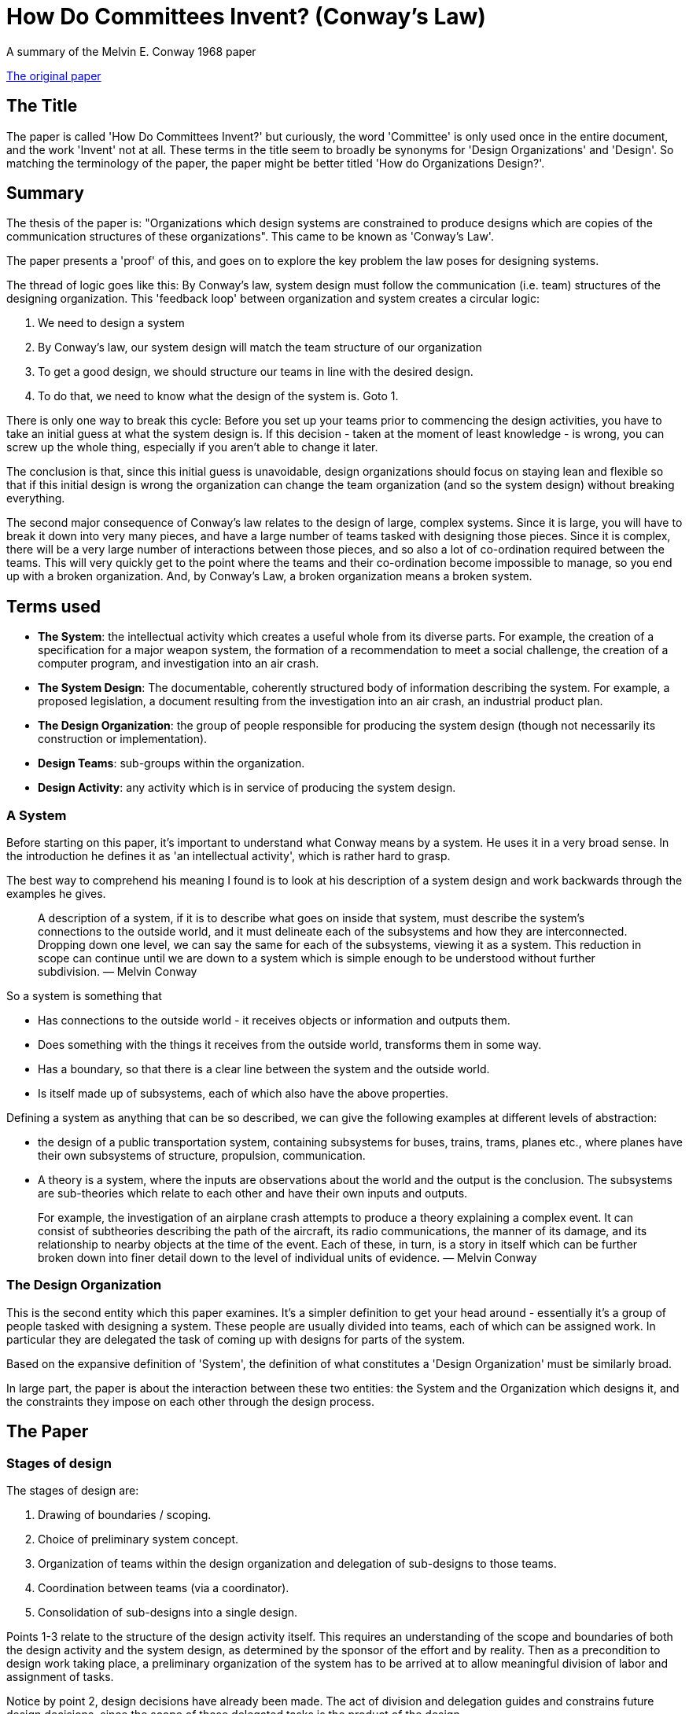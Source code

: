 = How Do Committees Invent? (Conway’s Law)
A summary of the Melvin E. Conway 1968 paper

http://www.melconway.com/Home/pdf/committees.pdf[The original paper]

== The Title

The paper is called 'How Do Committees Invent?' but curiously, the word 'Committee' is only used once in the entire document, and the work 'Invent' not at all. These terms in the title seem to broadly be synonyms for 'Design Organizations' and 'Design'. So matching the terminology of the paper, the paper might be better titled 'How do Organizations Design?'.

== Summary

The thesis of the paper is: "Organizations which design systems are constrained to produce designs which are copies of the communication structures of these organizations". This came to be known as 'Conway’s Law'.

The paper presents a 'proof' of this, and goes on to explore the key problem the law poses for designing systems.

The thread of logic goes like this: By Conway’s law, system design must follow the communication (i.e. team) structures of the designing organization. This 'feedback loop' between organization and system creates a circular logic:

. We need to design a system
. By Conway’s law, our system design will match the team structure of our organization
. To get a good design, we should structure our teams in line with the desired design.
. To do that, we need to know what the design of the system is. Goto 1.

There is only one way to break this cycle: Before you set up your teams prior to commencing the design activities, you have to take an initial guess at what the system design is. If this decision - taken at the moment of least knowledge - is wrong, you can screw up the whole thing, especially if you aren’t able to change it later.

The conclusion is that, since this initial guess is unavoidable, design organizations should focus on staying lean and flexible so that if this initial design is wrong the organization can change the team organization (and so the system design) without breaking everything.

The second major consequence of Conway’s law relates to the design of large, complex systems. Since it is large, you will have to break it down into very many pieces, and have a large number of teams tasked with designing those pieces. Since it is complex, there will be a very large number of interactions between those pieces, and so also a lot of co-ordination required between the teams. This will very quickly get to the point where the teams and their co-ordination become impossible to manage, so you end up with a broken organization. And, by Conway’s Law, a broken organization means a broken system.

== Terms used

* *The System*: the intellectual activity which creates a useful whole from its diverse parts. For example, the creation of a specification for a major weapon system, the formation of a recommendation to meet a social challenge, the creation of a computer program, and investigation into an air crash.
* *The System Design*: The documentable, coherently structured body of information describing the system. For example, a proposed legislation, a document resulting from the investigation into an air crash, an industrial product plan.
* *The Design Organization*: the group of people responsible for producing the system design (though not necessarily its construction or implementation).
* *Design Teams*: sub-groups within the organization.
* *Design Activity*: any activity which is in service of producing the system design.

=== A System

Before starting on this paper, it’s important to understand what Conway means by a system. He uses it in a very broad sense. In the introduction he defines it as 'an intellectual activity', which is rather hard to grasp.

The best way to comprehend his meaning I found is to look at his description of a system design and work backwards through the examples he gives.

> A description of a system, if it is to describe what goes on inside that system, must describe the system’s connections to the outside world, and it must delineate each of the subsystems and how they are interconnected. Dropping down one level, we can say the same for each of the subsystems, viewing it as a system. This reduction in scope can continue until we are down to a system which is simple enough to be understood without further subdivision. — Melvin Conway

So a system is something that

* Has connections to the outside world - it receives objects or information and outputs them.
* Does something with the things it receives from the outside world, transforms them in some way.
* Has a boundary, so that there is a clear line between the system and the outside world.
* Is itself made up of subsystems, each of which also have the above properties.

Defining a system as anything that can be so described, we can give the following examples at different levels of abstraction:

* the design of a public transportation system, containing subsystems for buses, trains, trams, planes etc., where planes have their own subsystems of structure, propulsion, communication.
* A theory is a system, where the inputs are observations about the world and the output is the conclusion. The subsystems are sub-theories which relate to each other and have their own inputs and outputs.

> For example, the investigation of an airplane crash attempts to produce a theory explaining a complex event. It can consist of subtheories describing the path of the aircraft, its radio communications, the manner of its damage, and its relationship to nearby objects at the time of the event. Each of these, in turn, is a story in itself which can be further broken down into finer detail down to the level of individual units of evidence. — Melvin Conway

=== The Design Organization

This is the second entity which this paper examines. It’s a simpler definition to get your head around - essentially it’s a group of people tasked with designing a system. These people are usually divided into teams, each of which can be assigned work. In particular they are delegated the task of coming up with designs for parts of the system.

Based on the expansive definition of 'System', the definition of what constitutes a 'Design Organization' must be similarly broad.

In large part, the paper is about the interaction between these two entities: the System and the Organization which designs it, and the constraints they impose on each other through the design process.

== The Paper

=== Stages of design

The stages of design are:

. Drawing of boundaries / scoping.
. Choice of preliminary system concept.
. Organization of teams within the design organization and delegation of sub-designs to those teams.
. Coordination between teams (via a coordinator).
. Consolidation of sub-designs into a single design.

Points 1-3 relate to the structure of the design activity itself. This requires an understanding of the scope and boundaries of both the design activity and the system design, as determined by the sponsor of the effort and by reality. Then as a precondition to design work taking place, a preliminary organization of the system has to be arrived at to allow meaningful division of labor and assignment of tasks.

Notice by point 2, design decisions have already been made. The act of division and delegation guides and constrains future design decisions, since the scope of those delegated tasks is the product of the design.

This is not to say the preliminary design can’t be abandoned in favor of a better one, but the pain of doing this, general inertia, and the desire of the design organization not to look like they don’t know what they’re doing are all strong disincentives to doing this.

=== The Linear Graph as the description of system and design organization

Systems are composed of connected subsystems. A system design must describe the inputs and outputs to the system, as well has the arrangement and connection of subsystems within it. This is also recursive, since subsystems can themselves contain sub-subsystems.

The system can be described using a nested linear graph of branches and nodes, where nodes correspond to subsystems and branches to interactions between subsystems.

image::../images/2021_06_17_conway/system.gif[]

Notice that the linear graph can equally well describe the design organization, with the graph being the organization, the nodes being the teams, and the branches being channels of communications between teams. As with systems, organizations can have nested nodes: subteams within teams - think of the federal government.

=== Systems correspond to their designing organizations: Conway’s thesis and proof

The primary thesis of this paper is that not only can the system and the organization which designed it be thought of using the same linear graph abstraction, but in practice the graph of the system design must closely follow the graph of the organization, so you could put them on transparencies and lay them on top of each other and they would look the same.

Here is the proof of this that Conway presents:

Pick a system and the organization that designed it. Draw a linear graph of the system, and pick an arbitrary subsystem x represented by a node on the linear graph. That subsystem must have been designed by a given team (or sub-team) y. That team can then also be placed as a node in the linear graph of the organization. By the recursive nature of both system and organization, this logic can be extended in both directions: subsystems of x must have been designed by sub-teams of y, and the (sub)system that x belongs to must have been designed by a team to which y belongs. Therefore the linear graphs of the system and the organization can be drawn in such a way that they exactly, or nearly exactly, correspond.

The logic can also be extended to the branches which connect nodes: if a subsystem x1 (designed by team y1) interacts with a subsystem x2 (designed by team y2), then team y1 must have had a communication channel with team y2 so that they could agree the contract of exchange between the subsystems. Both the interactions of subsystems and the communication channels of teams are represented as branches on the linear graph. Conversely, if there is no interaction between x1 and x2, there is no need for y1 and y2 to communicate, no need to have a communication channel between the two teams, and there will no branch between the node on the linear graph of the organization.

It is a truism among those with experience with system design that there is no single correct design, in the sense that a design will never be perfect, particularly if the system requirements evolve over time. At any point a design which is better than the existing one can be discovered.

Stated another way, whenever we are tasked which choosing a design to meet a requirement, we are choosing one from a set of designs (possibly infinite) within a design family.

The consequence of Conway’s Law is that the structure of our design organization effectively filters that set of designs to those which correspond to the possible structures our organization can take.

=== System Management and the disintegration of large system structures

Large system designs tend to disintegrate - lose structure - during the development process. This, according to Conway, results from the following logical chain:

. Since the system is expected to be large, the design effort is allocated resources beyond the organizations ability to effectively coordinate those resources.
. The impact of this is that communications channels between design teams break down.
. Since Conway’s law says that the system design mirrors the organization design, a broken organization results in a broken design.

You have to break the project down into pieces small enough to be comprehended, therefore you must have enough resources to make a roughly 1:1 correspondence between resource and comprehensible piece. If the number of comprehensible pieces exceeds the number of resources that can be effectively be coordinated, you have a catch-22: either you assign teams parts of the system so large as to not be comprehensible, or you have to break down into so many teams that you can’t co-ordinate them.

The 'original sin' here is the over-resourcing. But the psychology is understandable in practice. Firstly, if a manager has failed to meet a schedule, and had free resources he could have assigned to the project, he will be yelled at. It’s safer for him to over-staff.

Secondly, managers tend to want to expand the number of resources they have so as to increase their power, so will always argue for more.

Notice the tendency to over-resource is based on the simplistic, but very common fallacy about the relationship between resources and productivity - that there’s an essentially linear relationship between them. What Conway calls the 'conventional accounting theory', also known as the 'Mythical Man Month'.